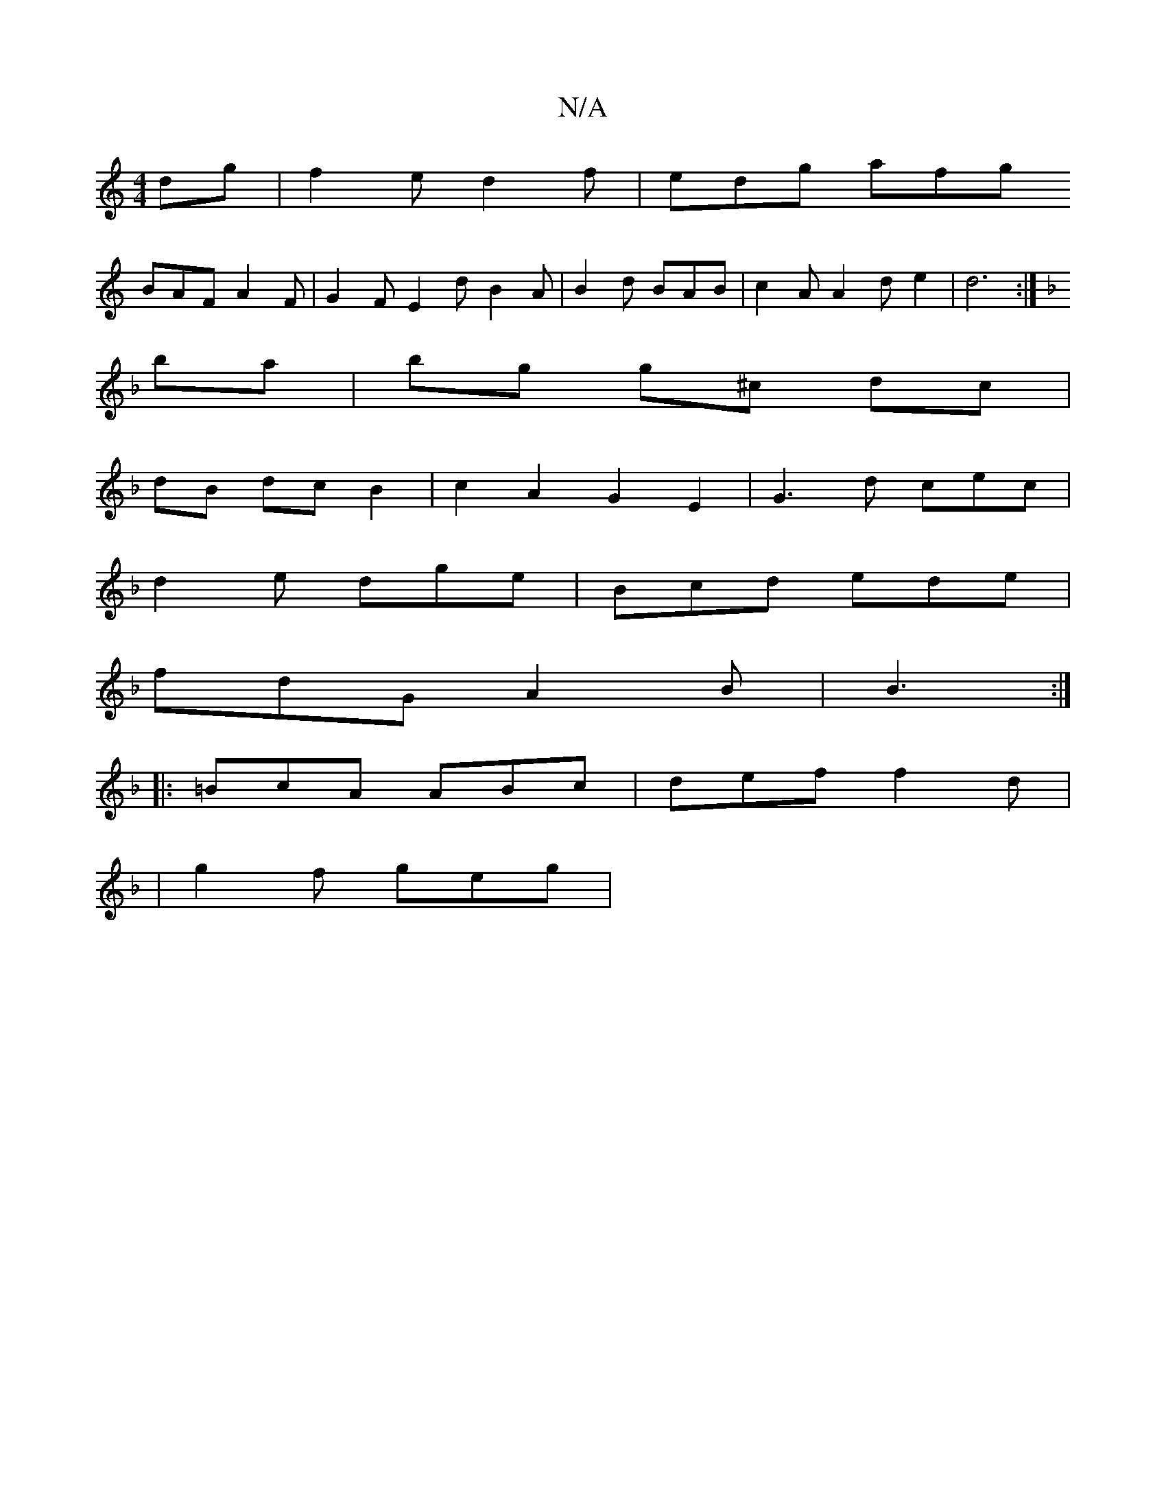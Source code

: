 X:1
T:N/A
M:4/4
R:N/A
K:Cmajor
dg|f2e d2f|edg afg
BAF A2F |G2F E2d B2A|B2 d BAB | c2 A A2 d e2 | d6 :|
K: Dmin
ba | bg g^c dc |
dB dc B2 | c2 A2 G2 E2 | G3 d cec|
d2e dge|Bcd ede|
fdG A2B|B3 :|
|: =BcA ABc | def f2 d |
| g2 f geg |